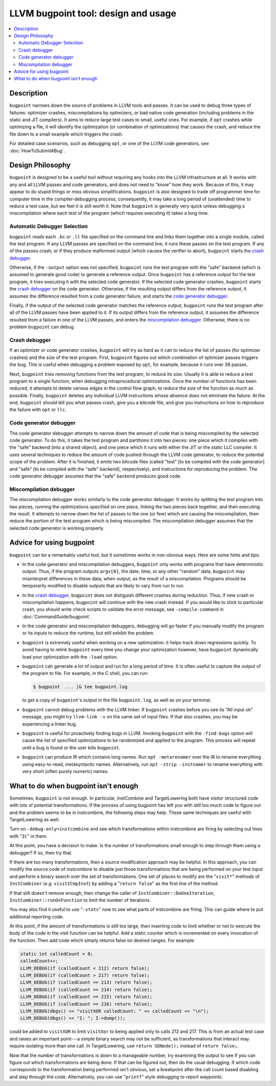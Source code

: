 ====================================
LLVM bugpoint tool: design and usage
====================================

.. contents::
   :local:

Description
===========

``bugpoint`` narrows down the source of problems in LLVM tools and passes.  It
can be used to debug three types of failures: optimizer crashes, miscompilations
by optimizers, or bad native code generation (including problems in the static
and JIT compilers).  It aims to reduce large test cases to small, useful ones.
For example, if ``opt`` crashes while optimizing a file, it will identify the
optimization (or combination of optimizations) that causes the crash, and reduce
the file down to a small example which triggers the crash.

For detailed case scenarios, such as debugging ``opt``, or one of the LLVM code
generators, see :doc:`HowToSubmitABug`.

Design Philosophy
=================

``bugpoint`` is designed to be a useful tool without requiring any hooks into
the LLVM infrastructure at all.  It works with any and all LLVM passes and code
generators, and does not need to "know" how they work.  Because of this, it may
appear to do stupid things or miss obvious simplifications.  ``bugpoint`` is
also designed to trade off programmer time for computer time in the
compiler-debugging process; consequently, it may take a long period of
(unattended) time to reduce a test case, but we feel it is still worth it. Note
that ``bugpoint`` is generally very quick unless debugging a miscompilation
where each test of the program (which requires executing it) takes a long time.

Automatic Debugger Selection
----------------------------

``bugpoint`` reads each ``.bc`` or ``.ll`` file specified on the command line
and links them together into a single module, called the test program.  If any
LLVM passes are specified on the command line, it runs these passes on the test
program.  If any of the passes crash, or if they produce malformed output (which
causes the verifier to abort), ``bugpoint`` starts the `crash debugger`_.

Otherwise, if the ``-output`` option was not specified, ``bugpoint`` runs the
test program with the "safe" backend (which is assumed to generate good code) to
generate a reference output.  Once ``bugpoint`` has a reference output for the
test program, it tries executing it with the selected code generator.  If the
selected code generator crashes, ``bugpoint`` starts the `crash debugger`_ on
the code generator.  Otherwise, if the resulting output differs from the
reference output, it assumes the difference resulted from a code generator
failure, and starts the `code generator debugger`_.

Finally, if the output of the selected code generator matches the reference
output, ``bugpoint`` runs the test program after all of the LLVM passes have
been applied to it.  If its output differs from the reference output, it assumes
the difference resulted from a failure in one of the LLVM passes, and enters the
`miscompilation debugger`_.  Otherwise, there is no problem ``bugpoint`` can
debug.

.. _crash debugger:

Crash debugger
--------------

If an optimizer or code generator crashes, ``bugpoint`` will try as hard as it
can to reduce the list of passes (for optimizer crashes) and the size of the
test program.  First, ``bugpoint`` figures out which combination of optimizer
passes triggers the bug. This is useful when debugging a problem exposed by
``opt``, for example, because it runs over 38 passes.

Next, ``bugpoint`` tries removing functions from the test program, to reduce its
size.  Usually it is able to reduce a test program to a single function, when
debugging intraprocedural optimizations.  Once the number of functions has been
reduced, it attempts to delete various edges in the control flow graph, to
reduce the size of the function as much as possible.  Finally, ``bugpoint``
deletes any individual LLVM instructions whose absence does not eliminate the
failure.  At the end, ``bugpoint`` should tell you what passes crash, give you a
bitcode file, and give you instructions on how to reproduce the failure with
``opt`` or ``llc``.

.. _code generator debugger:

Code generator debugger
-----------------------

The code generator debugger attempts to narrow down the amount of code that is
being miscompiled by the selected code generator.  To do this, it takes the test
program and partitions it into two pieces: one piece which it compiles with the
"safe" backend (into a shared object), and one piece which it runs with either
the JIT or the static LLC compiler.  It uses several techniques to reduce the
amount of code pushed through the LLVM code generator, to reduce the potential
scope of the problem.  After it is finished, it emits two bitcode files (called
"test" [to be compiled with the code generator] and "safe" [to be compiled with
the "safe" backend], respectively), and instructions for reproducing the
problem.  The code generator debugger assumes that the "safe" backend produces
good code.

.. _miscompilation debugger:

Miscompilation debugger
-----------------------

The miscompilation debugger works similarly to the code generator debugger.  It
works by splitting the test program into two pieces, running the optimizations
specified on one piece, linking the two pieces back together, and then executing
the result.  It attempts to narrow down the list of passes to the one (or few)
which are causing the miscompilation, then reduce the portion of the test
program which is being miscompiled.  The miscompilation debugger assumes that
the selected code generator is working properly.

Advice for using bugpoint
=========================

``bugpoint`` can be a remarkably useful tool, but it sometimes works in
non-obvious ways.  Here are some hints and tips:

* In the code generator and miscompilation debuggers, ``bugpoint`` only works
  with programs that have deterministic output.  Thus, if the program outputs
  ``argv[0]``, the date, time, or any other "random" data, ``bugpoint`` may
  misinterpret differences in these data, when output, as the result of a
  miscompilation.  Programs should be temporarily modified to disable outputs
  that are likely to vary from run to run.

* In the `crash debugger`_, ``bugpoint`` does not distiguish different crashes
  during reduction. Thus, if new crash or miscompilation happens, ``bugpoint``
  will continue with the new crash instead. If you would like to stick to
  particular crash, you should write check scripts to validate the error
  message, see ``-compile-command`` in :doc:`CommandGuide/bugpoint`.

* In the code generator and miscompilation debuggers, debugging will go faster
  if you manually modify the program or its inputs to reduce the runtime, but
  still exhibit the problem.

* ``bugpoint`` is extremely useful when working on a new optimization: it helps
  track down regressions quickly.  To avoid having to relink ``bugpoint`` every
  time you change your optimization however, have ``bugpoint`` dynamically load
  your optimization with the ``-load`` option.

* ``bugpoint`` can generate a lot of output and run for a long period of time.
  It is often useful to capture the output of the program to file.  For example,
  in the C shell, you can run:

  .. code-block:: console

    $ bugpoint  ... |& tee bugpoint.log

  to get a copy of ``bugpoint``'s output in the file ``bugpoint.log``, as well
  as on your terminal.

* ``bugpoint`` cannot debug problems with the LLVM linker. If ``bugpoint``
  crashes before you see its "All input ok" message, you might try ``llvm-link
  -v`` on the same set of input files. If that also crashes, you may be
  experiencing a linker bug.

* ``bugpoint`` is useful for proactively finding bugs in LLVM.  Invoking
  ``bugpoint`` with the ``-find-bugs`` option will cause the list of specified
  optimizations to be randomized and applied to the program. This process will
  repeat until a bug is found or the user kills ``bugpoint``.

* ``bugpoint`` can produce IR which contains long names. Run ``opt
  -metarenamer`` over the IR to rename everything using easy-to-read,
  metasyntactic names. Alternatively, run ``opt -strip -instnamer`` to rename
  everything with very short (often purely numeric) names.

What to do when bugpoint isn't enough
=====================================
	
Sometimes, ``bugpoint`` is not enough. In particular, InstCombine and
TargetLowering both have visitor structured code with lots of potential
transformations.  If the process of using bugpoint has left you with still too
much code to figure out and the problem seems to be in instcombine, the
following steps may help.  These same techniques are useful with TargetLowering
as well.

Turn on ``-debug-only=instcombine`` and see which transformations within
instcombine are firing by selecting out lines with "``IC``" in them.

At this point, you have a decision to make.  Is the number of transformations
small enough to step through them using a debugger?  If so, then try that.

If there are too many transformations, then a source modification approach may
be helpful.  In this approach, you can modify the source code of instcombine to
disable just those transformations that are being performed on your test input
and perform a binary search over the set of transformations.  One set of places
to modify are the "``visit*``" methods of ``InstCombiner`` (*e.g.*
``visitICmpInst``) by adding a "``return false``" as the first line of the
method.

If that still doesn't remove enough, then change the caller of
``InstCombiner::DoOneIteration``, ``InstCombiner::runOnFunction`` to limit the
number of iterations.

You may also find it useful to use "``-stats``" now to see what parts of
instcombine are firing.  This can guide where to put additional reporting code.

At this point, if the amount of transformations is still too large, then
inserting code to limit whether or not to execute the body of the code in the
visit function can be helpful.  Add a static counter which is incremented on
every invocation of the function.  Then add code which simply returns false on
desired ranges.  For example:

.. code-block:: c++


  static int calledCount = 0;
  calledCount++;
  LLVM_DEBUG(if (calledCount < 212) return false);
  LLVM_DEBUG(if (calledCount > 217) return false);
  LLVM_DEBUG(if (calledCount == 213) return false);
  LLVM_DEBUG(if (calledCount == 214) return false);
  LLVM_DEBUG(if (calledCount == 215) return false);
  LLVM_DEBUG(if (calledCount == 216) return false);
  LLVM_DEBUG(dbgs() << "visitXOR calledCount: " << calledCount << "\n");
  LLVM_DEBUG(dbgs() << "I: "; I->dump());

could be added to ``visitXOR`` to limit ``visitXor`` to being applied only to
calls 212 and 217. This is from an actual test case and raises an important
point---a simple binary search may not be sufficient, as transformations that
interact may require isolating more than one call.  In TargetLowering, use
``return SDNode();`` instead of ``return false;``.

Now that the number of transformations is down to a manageable number, try
examining the output to see if you can figure out which transformations are
being done.  If that can be figured out, then do the usual debugging.  If which
code corresponds to the transformation being performed isn't obvious, set a
breakpoint after the call count based disabling and step through the code.
Alternatively, you can use "``printf``" style debugging to report waypoints.

